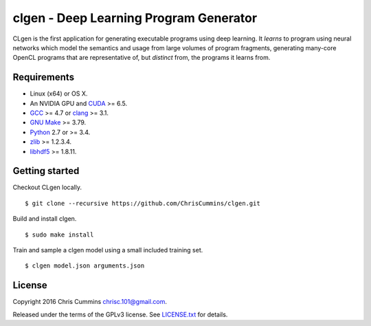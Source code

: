 clgen - Deep Learning Program Generator
=======================================

|Build Status|

CLgen is the first application for generating executable programs using
deep learning. It *learns* to program using neural networks which model
the semantics and usage from large volumes of program fragments,
generating many-core OpenCL programs that are representative of, but
*distinct* from, the programs it learns from.

Requirements
------------

-  Linux (x64) or OS X.
-  An NVIDIA GPU and
   `CUDA <http://www.nvidia.com/object/cuda_home_new.html>`__ >= 6.5.
-  `GCC <https://gcc.gnu.org/>`__ >= 4.7 or
   `clang <http://llvm.org/releases/download.html>`__ >= 3.1.
-  `GNU Make <http://savannah.gnu.org/projects/make>`__ >= 3.79.
-  `Python <https://www.python.org/>`__ 2.7 or >= 3.4.
-  `zlib <http://zlib.net/>`__ >= 1.2.3.4.
-  `libhdf5 <https://support.hdfgroup.org/HDF5/release/obtainsrc.html>`__ >= 1.8.11.

Getting started
---------------

Checkout CLgen locally.

::

    $ git clone --recursive https://github.com/ChrisCummins/clgen.git

Build and install clgen.

::

    $ sudo make install

Train and sample a clgen model using a small included training set.

::

    $ clgen model.json arguments.json

License
-------

Copyright 2016 Chris Cummins chrisc.101@gmail.com.

Released under the terms of the GPLv3 license. See
`LICENSE.txt </LICENSE.txt>`__ for details.

.. |Build Status| image:: https://travis-ci.com/ChrisCummins/clgen.svg?token=RpzWC2nNxou66YeqVQYw&branch=master
   :target: https://travis-ci.com/ChrisCummins/clgen
